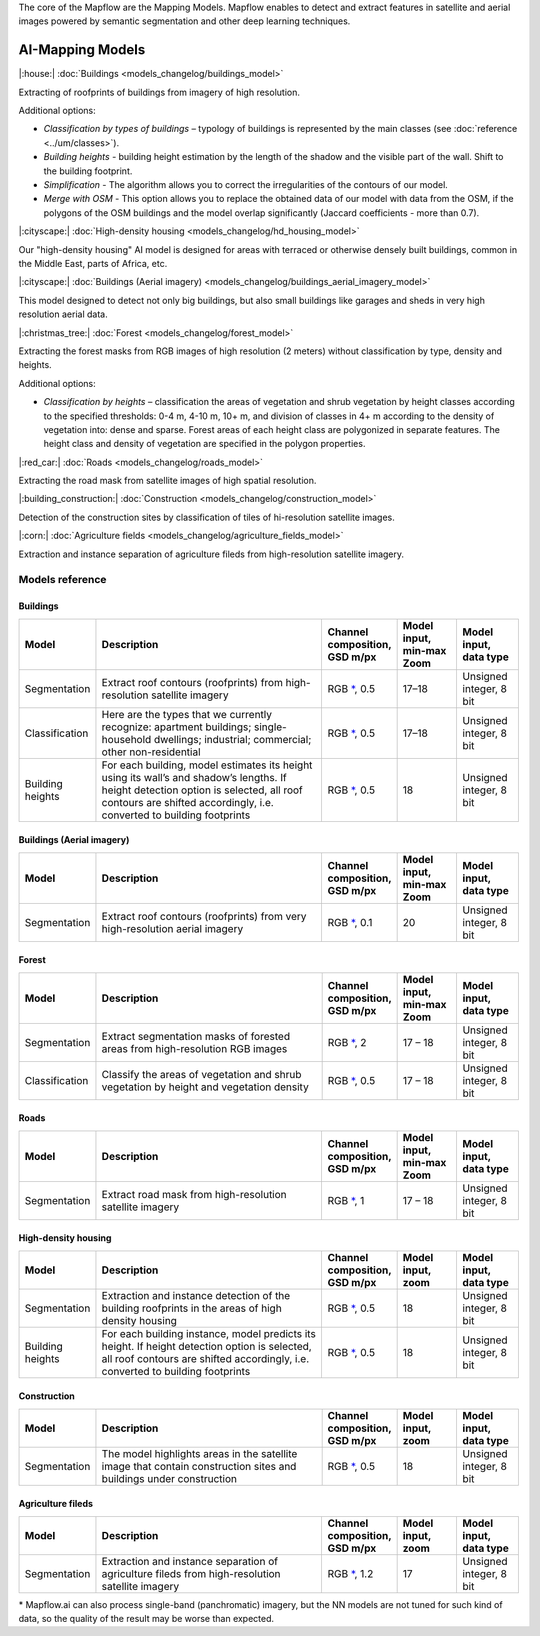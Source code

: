 The core of the Mapflow are the Mapping Models. Mapflow enables to detect and extract features in satellite and aerial images powered by semantic segmentation and other deep learning techniques. 

AI-Mapping Models
=================

|:house:| :doc:`Buildings <models_changelog/buildings_model>`

Extracting of roofprints of buildings from imagery of high resolution.

Additional options:

* *Classification by types of buildings* – typology of buildings is represented by the main classes (see :doc:`reference <../um/classes>`).

* *Building heights* - building height estimation by the length of the shadow and the visible part of the wall. Shift to the building footprint.

* *Simplification* - The algorithm allows you to correct the irregularities of the contours of our model.

* *Merge with OSM* - This option allows you to replace the obtained data of our model with data from the OSM, if the polygons of the OSM buildings and the model overlap significantly (Jaccard coefficients - more than 0.7).

|:cityscape:| :doc:`High-density housing <models_changelog/hd_housing_model>`

Our "high-density housing" AI model is designed for areas with terraced or otherwise densely built buildings, common in the Middle East, parts of Africa, etc.

|:cityscape:| :doc:`Buildings (Aerial imagery) <models_changelog/buildings_aerial_imagery_model>`

This model designed to detect not only big buildings, but also small buildings like garages and sheds in very high resolution aerial data.

|:christmas_tree:| :doc:`Forest <models_changelog/forest_model>`

Extracting the forest masks from RGB images of high resolution (2 meters) without classification by type, density and heights.

Additional options:

* *Classification by heights* – classification the areas of vegetation and shrub vegetation by height classes according to the specified thresholds: 0-4 m, 4-10 m, 10+ m, and division of classes in 4+ m according to the density of vegetation into: dense and sparse. Forest areas of each height class are polygonized in separate features. The height class and density of vegetation are specified in the polygon properties.

|:red_car:| :doc:`Roads <models_changelog/roads_model>`

Extracting the road mask from satellite images of high spatial resolution.

|:building_construction:| :doc:`Construction <models_changelog/construction_model>`

Detection of the construction sites by classification of tiles of hi-resolution satellite images.

|:corn:| :doc:`Agriculture fields <models_changelog/agriculture_fields_model>`

Extraction and instance separation of agriculture fileds from high-resolution satellite imagery.

.. _Models reference:

Models reference
----------------


Buildings
"""""""""

.. list-table::
   :widths: 10 40 10 10 10
   :header-rows: 1

   * - Model
     - Description
     - Channel composition, GSD m/px
     - Model input, min-max Zoom
     - Model input, data type
   * - Segmentation
     - Extract roof contours (roofprints) from high-resolution satellite imagery
     - RGB `*`_, 0.5
     - 17–18
     - Unsigned integer, 8 bit
   * - Classification
     - Here are the types that we currently recognize: apartment buildings; single-household dwellings; industrial; commercial; other non-residential
     - RGB `*`_, 0.5
     - 17–18
     - Unsigned integer, 8 bit
   * - Building heights
     - For each building, model estimates its height using its wall’s and shadow’s lengths. If height detection option is selected, all roof contours are shifted accordingly, i.e. converted to building footprints
     - RGB `*`_, 0.5
     - 18
     - Unsigned integer, 8 bit


Buildings (Aerial imagery)
"""""""""""""""""""""""""""

.. list-table::
   :widths: 10 40 10 10 10
   :header-rows: 1

   * - Model
     - Description
     - Channel composition, GSD m/px
     - Model input, min-max Zoom
     - Model input, data type
   * - Segmentation
     - Extract roof contours (roofprints) from very high-resolution aerial imagery
     - RGB `*`_, 0.1
     - 20
     - Unsigned integer, 8 bit


Forest
""""""

.. list-table::
   :widths: 10 40 10 10 10
   :header-rows: 1

   * - Model
     - Description
     - Channel composition, GSD m/px
     - Model input, min-max Zoom
     - Model input, data type
   * - Segmentation
     - Extract segmentation masks of forested areas from high-resolution RGB images
     - RGB `*`_, 2
     - 17 – 18 
     - Unsigned integer, 8 bit
   * - Classification
     - Classify the areas of vegetation and shrub vegetation by height and vegetation density
     - RGB `*`_, 0.5
     - 17 – 18
     - Unsigned integer, 8 bit


Roads
"""""

.. list-table::
   :widths: 10 40 10 10 10
   :header-rows: 1

   * - Model
     - Description
     - Channel composition, GSD m/px
     - Model input, min-max Zoom
     - Model input, data type
   * - Segmentation
     - Extract road mask from high-resolution satellite imagery
     - RGB `*`_, 1
     - 17 – 18
     - Unsigned integer, 8 bit



High-density housing
"""""""""""""""""""""

.. list-table::
   :widths: 10 40 10 10 10
   :header-rows: 1
     
   * - Model
     - Description
     - Channel composition, GSD m/px
     - Model input, zoom
     - Model input, data type
   * - Segmentation
     - Extraction and instance detection of the building roofprints in the areas of high density housing
     - RGB `*`_, 0.5
     - 18
     - Unsigned integer, 8 bit
   * - Building heights
     - For each building instance, model predicts its height. If height detection option is selected, all roof contours are shifted accordingly, i.e. converted to building footprints
     - RGB `*`_, 0.5
     - 18
     - Unsigned integer, 8 bit

Construction
"""""""""""""

.. list-table::
   :widths: 10 40 10 10 10
   :header-rows: 1

   * - Model
     - Description
     - Channel composition, GSD m/px
     - Model input, zoom
     - Model input, data type
   * - Segmentation
     - The model highlights areas in the satellite image that contain construction sites and buildings under construction
     - RGB `*`_, 0.5
     - 18
     - Unsigned integer, 8 bit

Agriculture fileds
"""""""""""""""""""

.. list-table::
   :widths: 10 40 10 10 10
   :header-rows: 1

   * - Model
     - Description
     - Channel composition, GSD m/px
     - Model input, zoom
     - Model input, data type
   * - Segmentation
     - Extraction and instance separation of agriculture fileds from high-resolution satellite imagery
     - RGB `*`_, 1.2
     - 17
     - Unsigned integer, 8 bit


.. _*:

\* Mapflow.ai can also process single-band (panchromatic) imagery, but the NN models are not tuned for such kind of data, so the quality of the result may be worse than expected.